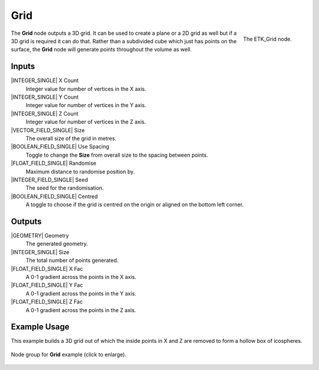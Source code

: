 .. index:: Generators; Grid
.. _etk.generators.grid:

*****
 Grid
*****

.. figure:: /images/nodes-grid.png
   :align: right

   The ETK_Grid node.

The **Grid** node outputs a 3D grid. It can be used to create a plane or a
2D grid as well but if a 3D grid is required it can do that. Rather
than a subdivided cube which just has points on the surface, the **Grid**
node will generate points throughout the volume as well.


Inputs
=======

|INTEGER_SINGLE| X Count
    Integer value for number of vertices in the X axis.

|INTEGER_SINGLE| Y Count
    Integer value for number of vertices in the Y axis.

|INTEGER_SINGLE| Z Count
    Integer value for number of vertices in the Z axis.

|VECTOR_FIELD_SINGLE| Size
    The overall size of the grid in metres.

|BOOLEAN_FIELD_SINGLE| Use Spacing
    Toggle to change the **Size** from overall size to the spacing between
    points.

|FLOAT_FIELD_SINGLE| Randomise
    Maximum distance to randomise position by.

|INTEGER_FIELD_SINGLE| Seed
     The seed for the randomisation.

|BOOLEAN_FIELD_SINGLE| Centred
    A toggle to choose if the grid is centred on the origin or aligned
    on the bottom left corner.


Outputs
========

|GEOMETRY| Geometry
    The generated geometry.

|INTEGER_SINGLE| Size
    The total number of points generated.

|FLOAT_FIELD_SINGLE| X Fac
    A 0-1 gradient across the points in the X axis.

|FLOAT_FIELD_SINGLE| Y Fac
    A 0-1 gradient across the points in the Y axis.

|FLOAT_FIELD_SINGLE| Z Fac
    A 0-1 gradient across the points in the Z axis.


Example Usage
==============

This example builds a 3D grid out of which the inside points in X and
Z are removed to form a hollow box of icospheres.

.. figure:: /images/nodes-grid_example.png
   :width: 800
   :align: center

   Node group for **Grid** example (click to enlarge).
